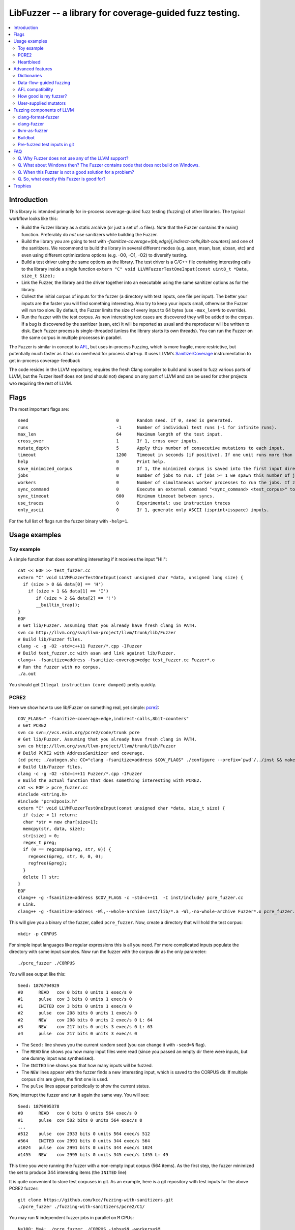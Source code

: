 ========================================================
LibFuzzer -- a library for coverage-guided fuzz testing.
========================================================
.. contents::
   :local:
   :depth: 4

Introduction
============

This library is intended primarily for in-process coverage-guided fuzz testing
(fuzzing) of other libraries. The typical workflow looks like this:

* Build the Fuzzer library as a static archive (or just a set of .o files).
  Note that the Fuzzer contains the main() function.
  Preferably do *not* use sanitizers while building the Fuzzer.
* Build the library you are going to test with
  `-fsanitize-coverage={bb,edge}[,indirect-calls,8bit-counters]`
  and one of the sanitizers. We recommend to build the library in several
  different modes (e.g. asan, msan, lsan, ubsan, etc) and even using different
  optimizations options (e.g. -O0, -O1, -O2) to diversify testing.
* Build a test driver using the same options as the library.
  The test driver is a C/C++ file containing interesting calls to the library
  inside a single function  ``extern "C" void LLVMFuzzerTestOneInput(const uint8_t *Data, size_t Size);``
* Link the Fuzzer, the library and the driver together into an executable
  using the same sanitizer options as for the library.
* Collect the initial corpus of inputs for the
  fuzzer (a directory with test inputs, one file per input).
  The better your inputs are the faster you will find something interesting.
  Also try to keep your inputs small, otherwise the Fuzzer will run too slow.
  By default, the Fuzzer limits the size of every input to 64 bytes
  (use ``-max_len=N`` to override).
* Run the fuzzer with the test corpus. As new interesting test cases are
  discovered they will be added to the corpus. If a bug is discovered by
  the sanitizer (asan, etc) it will be reported as usual and the reproducer
  will be written to disk.
  Each Fuzzer process is single-threaded (unless the library starts its own
  threads). You can run the Fuzzer on the same corpus in multiple processes
  in parallel.


The Fuzzer is similar in concept to AFL_,
but uses in-process Fuzzing, which is more fragile, more restrictive, but
potentially much faster as it has no overhead for process start-up.
It uses LLVM's SanitizerCoverage_ instrumentation to get in-process
coverage-feedback

The code resides in the LLVM repository, requires the fresh Clang compiler to build
and is used to fuzz various parts of LLVM,
but the Fuzzer itself does not (and should not) depend on any
part of LLVM and can be used for other projects w/o requiring the rest of LLVM.

Flags
=====
The most important flags are::

  seed                               	0	Random seed. If 0, seed is generated.
  runs                               	-1	Number of individual test runs (-1 for infinite runs).
  max_len                            	64	Maximum length of the test input.
  cross_over                         	1	If 1, cross over inputs.
  mutate_depth                       	5	Apply this number of consecutive mutations to each input.
  timeout                            	1200	Timeout in seconds (if positive). If one unit runs more than this number of seconds the process will abort.
  help                               	0	Print help.
  save_minimized_corpus              	0	If 1, the minimized corpus is saved into the first input directory. Example: ./fuzzer -save_minimized_corpus=1 NEW_EMPTY_DIR OLD_CORPUS
  jobs                               	0	Number of jobs to run. If jobs >= 1 we spawn this number of jobs in separate worker processes with stdout/stderr redirected to fuzz-JOB.log.
  workers                            	0	Number of simultaneous worker processes to run the jobs. If zero, "min(jobs,NumberOfCpuCores()/2)" is used.
  sync_command                       	0	Execute an external command "<sync_command> <test_corpus>" to synchronize the test corpus.
  sync_timeout                       	600	Minimum timeout between syncs.
  use_traces                            0       Experimental: use instruction traces
  only_ascii                            0       If 1, generate only ASCII (isprint+isspace) inputs.


For the full list of flags run the fuzzer binary with ``-help=1``.

Usage examples
==============

Toy example
-----------

A simple function that does something interesting if it receives the input "HI!"::

  cat << EOF >> test_fuzzer.cc
  extern "C" void LLVMFuzzerTestOneInput(const unsigned char *data, unsigned long size) {
    if (size > 0 && data[0] == 'H')
      if (size > 1 && data[1] == 'I')
         if (size > 2 && data[2] == '!')
         __builtin_trap();
  }
  EOF
  # Get lib/Fuzzer. Assuming that you already have fresh clang in PATH.
  svn co http://llvm.org/svn/llvm-project/llvm/trunk/lib/Fuzzer
  # Build lib/Fuzzer files.
  clang -c -g -O2 -std=c++11 Fuzzer/*.cpp -IFuzzer
  # Build test_fuzzer.cc with asan and link against lib/Fuzzer.
  clang++ -fsanitize=address -fsanitize-coverage=edge test_fuzzer.cc Fuzzer*.o
  # Run the fuzzer with no corpus.
  ./a.out

You should get ``Illegal instruction (core dumped)`` pretty quickly.

PCRE2
-----

Here we show how to use lib/Fuzzer on something real, yet simple: pcre2_::

  COV_FLAGS=" -fsanitize-coverage=edge,indirect-calls,8bit-counters"
  # Get PCRE2
  svn co svn://vcs.exim.org/pcre2/code/trunk pcre
  # Get lib/Fuzzer. Assuming that you already have fresh clang in PATH.
  svn co http://llvm.org/svn/llvm-project/llvm/trunk/lib/Fuzzer
  # Build PCRE2 with AddressSanitizer and coverage.
  (cd pcre; ./autogen.sh; CC="clang -fsanitize=address $COV_FLAGS" ./configure --prefix=`pwd`/../inst && make -j && make install)
  # Build lib/Fuzzer files.
  clang -c -g -O2 -std=c++11 Fuzzer/*.cpp -IFuzzer
  # Build the actual function that does something interesting with PCRE2.
  cat << EOF > pcre_fuzzer.cc
  #include <string.h>
  #include "pcre2posix.h"
  extern "C" void LLVMFuzzerTestOneInput(const unsigned char *data, size_t size) {
    if (size < 1) return;
    char *str = new char[size+1];
    memcpy(str, data, size);
    str[size] = 0;
    regex_t preg;
    if (0 == regcomp(&preg, str, 0)) {
      regexec(&preg, str, 0, 0, 0);
      regfree(&preg);
    }
    delete [] str;
  }
  EOF
  clang++ -g -fsanitize=address $COV_FLAGS -c -std=c++11  -I inst/include/ pcre_fuzzer.cc
  # Link.
  clang++ -g -fsanitize=address -Wl,--whole-archive inst/lib/*.a -Wl,-no-whole-archive Fuzzer*.o pcre_fuzzer.o -o pcre_fuzzer

This will give you a binary of the fuzzer, called ``pcre_fuzzer``.
Now, create a directory that will hold the test corpus::

  mkdir -p CORPUS

For simple input languages like regular expressions this is all you need.
For more complicated inputs populate the directory with some input samples.
Now run the fuzzer with the corpus dir as the only parameter::

  ./pcre_fuzzer ./CORPUS

You will see output like this::

  Seed: 1876794929
  #0      READ   cov 0 bits 0 units 1 exec/s 0
  #1      pulse  cov 3 bits 0 units 1 exec/s 0
  #1      INITED cov 3 bits 0 units 1 exec/s 0
  #2      pulse  cov 208 bits 0 units 1 exec/s 0
  #2      NEW    cov 208 bits 0 units 2 exec/s 0 L: 64
  #3      NEW    cov 217 bits 0 units 3 exec/s 0 L: 63
  #4      pulse  cov 217 bits 0 units 3 exec/s 0

* The ``Seed:`` line shows you the current random seed (you can change it with ``-seed=N`` flag).
* The ``READ``  line shows you how many input files were read (since you passed an empty dir there were inputs, but one dummy input was synthesised).
* The ``INITED`` line shows you that how many inputs will be fuzzed.
* The ``NEW`` lines appear with the fuzzer finds a new interesting input, which is saved to the CORPUS dir. If multiple corpus dirs are given, the first one is used.
* The ``pulse`` lines appear periodically to show the current status.

Now, interrupt the fuzzer and run it again the same way. You will see::

  Seed: 1879995378
  #0      READ   cov 0 bits 0 units 564 exec/s 0
  #1      pulse  cov 502 bits 0 units 564 exec/s 0
  ...
  #512    pulse  cov 2933 bits 0 units 564 exec/s 512
  #564    INITED cov 2991 bits 0 units 344 exec/s 564
  #1024   pulse  cov 2991 bits 0 units 344 exec/s 1024
  #1455   NEW    cov 2995 bits 0 units 345 exec/s 1455 L: 49

This time you were running the fuzzer with a non-empty input corpus (564 items).
As the first step, the fuzzer minimized the set to produce 344 interesting items (the ``INITED`` line)

It is quite convenient to store test corpuses in git.
As an example, here is a git repository with test inputs for the above PCRE2 fuzzer::

  git clone https://github.com/kcc/fuzzing-with-sanitizers.git
  ./pcre_fuzzer ./fuzzing-with-sanitizers/pcre2/C1/

You may run ``N`` independent fuzzer jobs in parallel on ``M`` CPUs::

  N=100; M=4; ./pcre_fuzzer ./CORPUS -jobs=$N -workers=$M

By default (``-reload=1``) the fuzzer processes will periodically scan the CORPUS directory
and reload any new tests. This way the test inputs found by one process will be picked up
by all others.

If ``-workers=$M`` is not supplied, ``min($N,NumberOfCpuCore/2)`` will be used.

Heartbleed
----------
Remember Heartbleed_?
As it was recently `shown <https://blog.hboeck.de/archives/868-How-Heartbleed-couldve-been-found.html>`_,
fuzzing with AddressSanitizer can find Heartbleed. Indeed, here are the step-by-step instructions
to find Heartbleed with LibFuzzer::

  wget https://www.openssl.org/source/openssl-1.0.1f.tar.gz
  tar xf openssl-1.0.1f.tar.gz
  COV_FLAGS="-fsanitize-coverage=edge,indirect-calls" # -fsanitize-coverage=8bit-counters
  (cd openssl-1.0.1f/ && ./config &&
    make -j 32 CC="clang -g -fsanitize=address $COV_FLAGS")
  # Get and build LibFuzzer
  svn co http://llvm.org/svn/llvm-project/llvm/trunk/lib/Fuzzer
  clang -c -g -O2 -std=c++11 Fuzzer/*.cpp -IFuzzer
  # Get examples of key/pem files.
  git clone   https://github.com/hannob/selftls
  cp selftls/server* . -v
  cat << EOF > handshake-fuzz.cc
  #include <openssl/ssl.h>
  #include <openssl/err.h>
  #include <assert.h>
  SSL_CTX *sctx;
  int Init() {
    SSL_library_init();
    SSL_load_error_strings();
    ERR_load_BIO_strings();
    OpenSSL_add_all_algorithms();
    assert (sctx = SSL_CTX_new(TLSv1_method()));
    assert (SSL_CTX_use_certificate_file(sctx, "server.pem", SSL_FILETYPE_PEM));
    assert (SSL_CTX_use_PrivateKey_file(sctx, "server.key", SSL_FILETYPE_PEM));
    return 0;
  }
  extern "C" void LLVMFuzzerTestOneInput(unsigned char *Data, size_t Size) {
    static int unused = Init();
    SSL *server = SSL_new(sctx);
    BIO *sinbio = BIO_new(BIO_s_mem());
    BIO *soutbio = BIO_new(BIO_s_mem());
    SSL_set_bio(server, sinbio, soutbio);
    SSL_set_accept_state(server);
    BIO_write(sinbio, Data, Size);
    SSL_do_handshake(server);
    SSL_free(server);
  }
  EOF
  # Build the fuzzer.
  clang++ -g handshake-fuzz.cc  -fsanitize=address \
    openssl-1.0.1f/libssl.a openssl-1.0.1f/libcrypto.a Fuzzer*.o
  # Run 20 independent fuzzer jobs.
  ./a.out  -jobs=20 -workers=20

Voila::

  #1048576        pulse  cov 3424 bits 0 units 9 exec/s 24385
  =================================================================
  ==17488==ERROR: AddressSanitizer: heap-buffer-overflow on address 0x629000004748 at pc 0x00000048c979 bp 0x7fffe3e864f0 sp 0x7fffe3e85ca8
  READ of size 60731 at 0x629000004748 thread T0
      #0 0x48c978 in __asan_memcpy
      #1 0x4db504 in tls1_process_heartbeat openssl-1.0.1f/ssl/t1_lib.c:2586:3
      #2 0x580be3 in ssl3_read_bytes openssl-1.0.1f/ssl/s3_pkt.c:1092:4

Advanced features
=================

Dictionaries
------------
*EXPERIMENTAL*.
LibFuzzer supports user-supplied dictionaries with input language keywords
or other interesting byte sequences (e.g. multi-byte magic values).
Use ``-dict=DICTIONARY_FILE``. For some input languages using a dictionary
may significantly improve the search speed.
The dictionary syntax is similar to that used by AFL_ for its ``-x`` option::

  # Lines starting with '#' and empty lines are ignored.

  # Adds "blah" (w/o quotes) to the dictionary.
  kw1="blah"
  # Use \\ for backslash and \" for quotes.
  kw2="\"ac\\dc\""
  # Use \xAB for hex values
  kw3="\xF7\xF8"
  # the name of the keyword followed by '=' may be omitted:
  "foo\x0Abar"

Data-flow-guided fuzzing
------------------------

*EXPERIMENTAL*.
With an additional compiler flag ``-fsanitize-coverage=trace-cmp`` (see SanitizerCoverageTraceDataFlow_)
and extra run-time flag ``-use_traces=1`` the fuzzer will try to apply *data-flow-guided fuzzing*.
That is, the fuzzer will record the inputs to comparison instructions, switch statements,
and several libc functions (``memcmp``, ``strcmp``, ``strncmp``, etc).
It will later use those recorded inputs during mutations.

This mode can be combined with DataFlowSanitizer_ to achieve better sensitivity.

AFL compatibility
-----------------
LibFuzzer can be used in parallel with AFL_ on the same test corpus.
Both fuzzers expect the test corpus to reside in a directory, one file per input.
You can run both fuzzers on the same corpus in parallel::

  ./afl-fuzz -i testcase_dir -o findings_dir /path/to/program -r @@
  ./llvm-fuzz testcase_dir findings_dir  # Will write new tests to testcase_dir

Periodically restart both fuzzers so that they can use each other's findings.

How good is my fuzzer?
----------------------

Once you implement your target function ``LLVMFuzzerTestOneInput`` and fuzz it to death,
you will want to know whether the function or the corpus can be improved further.
One easy to use metric is, of course, code coverage.
You can get the coverage for your corpus like this::

  ASAN_OPTIONS=coverage_pcs=1 ./fuzzer CORPUS_DIR -runs=0

This will run all the tests in the CORPUS_DIR but will not generate any new tests
and dump covered PCs to disk before exiting.
Then you can subtract the set of covered PCs from the set of all instrumented PCs in the binary,
see SanitizerCoverage_ for details.

User-supplied mutators
----------------------

LibFuzzer allows to use custom (user-supplied) mutators,
see FuzzerInterface.h_

Fuzzing components of LLVM
==========================

clang-format-fuzzer
-------------------
The inputs are random pieces of C++-like text.

Build (make sure to use fresh clang as the host compiler)::

    cmake -GNinja  -DCMAKE_C_COMPILER=clang -DCMAKE_CXX_COMPILER=clang++ -DLLVM_USE_SANITIZER=Address -DLLVM_USE_SANITIZE_COVERAGE=YES -DCMAKE_BUILD_TYPE=Release /path/to/llvm
    ninja clang-format-fuzzer
    mkdir CORPUS_DIR
    ./bin/clang-format-fuzzer CORPUS_DIR

Optionally build other kinds of binaries (asan+Debug, msan, ubsan, etc).

Tracking bug: https://llvm.org/bugs/show_bug.cgi?id=23052

clang-fuzzer
------------

The behavior is very similar to ``clang-format-fuzzer``.

Tracking bug: https://llvm.org/bugs/show_bug.cgi?id=23057

llvm-as-fuzzer
--------------

Tracking bug: https://llvm.org/bugs/show_bug.cgi?id=24639

Buildbot
--------

We have a buildbot that runs the above fuzzers for LLVM components
24/7/365 at http://lab.llvm.org:8011/builders/sanitizer-x86_64-linux-fuzzer .

Pre-fuzzed test inputs in git
-----------------------------

The buildbot occumulates large test corpuses over time.
The corpuses are stored in git on github and can be used like this::

  git clone https://github.com/kcc/fuzzing-with-sanitizers.git
  bin/clang-format-fuzzer fuzzing-with-sanitizers/llvm/clang-format/C1
  bin/clang-fuzzer        fuzzing-with-sanitizers/llvm/clang/C1/
  bin/llvm-as-fuzzer      fuzzing-with-sanitizers/llvm/llvm-as/C1  -only_ascii=1


FAQ
=========================

Q. Why Fuzzer does not use any of the LLVM support?
---------------------------------------------------

There are two reasons.

First, we want this library to be used outside of the LLVM w/o users having to
build the rest of LLVM. This may sound unconvincing for many LLVM folks,
but in practice the need for building the whole LLVM frightens many potential
users -- and we want more users to use this code.

Second, there is a subtle technical reason not to rely on the rest of LLVM, or
any other large body of code (maybe not even STL). When coverage instrumentation
is enabled, it will also instrument the LLVM support code which will blow up the
coverage set of the process (since the fuzzer is in-process). In other words, by
using more external dependencies we will slow down the fuzzer while the main
reason for it to exist is extreme speed.

Q. What about Windows then? The Fuzzer contains code that does not build on Windows.
------------------------------------------------------------------------------------

The sanitizer coverage support does not work on Windows either as of 01/2015.
Once it's there, we'll need to re-implement OS-specific parts (I/O, signals).

Q. When this Fuzzer is not a good solution for a problem?
---------------------------------------------------------

* If the test inputs are validated by the target library and the validator
  asserts/crashes on invalid inputs, the in-process fuzzer is not applicable
  (we could use fork() w/o exec, but it comes with extra overhead).
* Bugs in the target library may accumulate w/o being detected. E.g. a memory
  corruption that goes undetected at first and then leads to a crash while
  testing another input. This is why it is highly recommended to run this
  in-process fuzzer with all sanitizers to detect most bugs on the spot.
* It is harder to protect the in-process fuzzer from excessive memory
  consumption and infinite loops in the target library (still possible).
* The target library should not have significant global state that is not
  reset between the runs.
* Many interesting target libs are not designed in a way that supports
  the in-process fuzzer interface (e.g. require a file path instead of a
  byte array).
* If a single test run takes a considerable fraction of a second (or
  more) the speed benefit from the in-process fuzzer is negligible.
* If the target library runs persistent threads (that outlive
  execution of one test) the fuzzing results will be unreliable.

Q. So, what exactly this Fuzzer is good for?
--------------------------------------------

This Fuzzer might be a good choice for testing libraries that have relatively
small inputs, each input takes < 1ms to run, and the library code is not expected
to crash on invalid inputs.
Examples: regular expression matchers, text or binary format parsers.

Trophies
========
* GLIBC: https://sourceware.org/glibc/wiki/FuzzingLibc

* MUSL LIBC:

  * http://git.musl-libc.org/cgit/musl/commit/?id=39dfd58417ef642307d90306e1c7e50aaec5a35c
  * http://www.openwall.com/lists/oss-security/2015/03/30/3

* pugixml: https://github.com/zeux/pugixml/issues/39

* PCRE: Search for "LLVM fuzzer" in http://vcs.pcre.org/pcre2/code/trunk/ChangeLog?view=markup

* ICU: http://bugs.icu-project.org/trac/ticket/11838

* Freetype: https://savannah.nongnu.org/search/?words=LibFuzzer&type_of_search=bugs&Search=Search&exact=1#options

* Linux Kernel's BPF verifier: https://github.com/iovisor/bpf-fuzzer

* LLVM:

  * Clang: https://llvm.org/bugs/show_bug.cgi?id=23057

  * Clang-format: https://llvm.org/bugs/show_bug.cgi?id=23052

  * libc++: https://llvm.org/bugs/show_bug.cgi?id=24411

  * llvm-as: https://llvm.org/bugs/show_bug.cgi?id=24639

  * Disassembler:

    * Mips: Discovered a number of untested instructions for the Mips target
      (see valid-mips*.s in http://reviews.llvm.org/rL247405,
      http://reviews.llvm.org/rL247414, http://reviews.llvm.org/rL247416,
      http://reviews.llvm.org/rL247417, http://reviews.llvm.org/rL247420,
      and http://reviews.llvm.org/rL247422) as well some instructions that
      successfully disassembled on ISA's where they were not valid (see
      invalid-xfail.s files in the same commits).

.. _pcre2: http://www.pcre.org/

.. _AFL: http://lcamtuf.coredump.cx/afl/

.. _SanitizerCoverage: http://clang.llvm.org/docs/SanitizerCoverage.html
.. _SanitizerCoverageTraceDataFlow: http://clang.llvm.org/docs/SanitizerCoverage.html#tracing-data-flow
.. _DataFlowSanitizer: http://clang.llvm.org/docs/DataFlowSanitizer.html

.. _Heartbleed: http://en.wikipedia.org/wiki/Heartbleed

.. _FuzzerInterface.h: https://github.com/llvm-mirror/llvm/blob/master/lib/Fuzzer/FuzzerInterface.h
